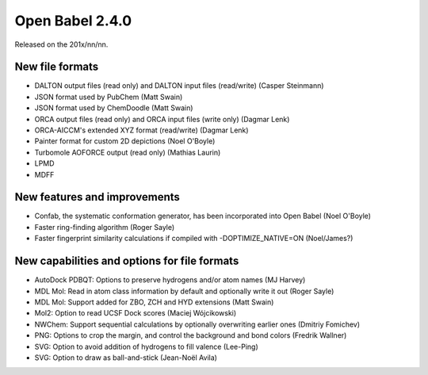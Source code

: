 Open Babel 2.4.0
================

Released on the 201x/nn/nn.

New file formats
~~~~~~~~~~~~~~~~

* DALTON output files (read only) and DALTON input files (read/write) (Casper Steinmann)
* JSON format used by PubChem (Matt Swain)
* JSON format used by ChemDoodle (Matt Swain)
* ORCA output files (read only) and ORCA input files (write only) (Dagmar Lenk)
* ORCA-AICCM's extended XYZ format (read/write) (Dagmar Lenk)
* Painter format for custom 2D depictions (Noel O'Boyle)
* Turbomole AOFORCE output (read only) (Mathias Laurin)

* LPMD
* MDFF

New features and improvements
~~~~~~~~~~~~~~~~~~~~~~~~~~~~~

* Confab, the systematic conformation generator, has been incorporated into Open Babel (Noel O'Boyle)
* Faster ring-finding algorithm (Roger Sayle)
* Faster fingerprint similarity calculations if compiled with -DOPTIMIZE_NATIVE=ON (Noel/James?)

New capabilities and options for file formats
~~~~~~~~~~~~~~~~~~~~~~~~~~~~~~~~~~~~~~~~~~~~

* AutoDock PDBQT: Options to preserve hydrogens and/or atom names (MJ Harvey)
* MDL Mol: Read in atom class information by default and optionally write it
  out (Roger Sayle)
* MDL Mol: Support added for ZBO, ZCH and HYD extensions (Matt Swain)
* Mol2: Option to read UCSF Dock scores (Maciej Wójcikowski)
* NWChem: Support sequential calculations by optionally overwriting earlier ones (Dmitriy Fomichev)
* PNG: Options to crop the margin, and control the background and bond colors (Fredrik Wallner)
* SVG: Option to avoid addition of hydrogens to fill valence (Lee-Ping)
* SVG: Option to draw as ball-and-stick (Jean-Noël Avila)

